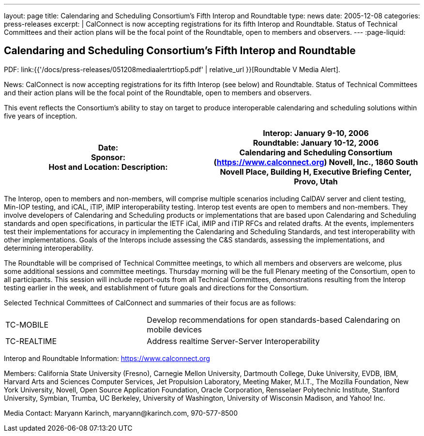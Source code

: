 ---
layout: page
title:  Calendaring and Scheduling Consortium’s Fifth Interop and Roundtable
type: news
date: 2005-12-08
categories: press-releases
excerpt: |
  CalConnect is now accepting registrations for its fifth Interop and
  Roundtable. Status of Technical Committees and their action plans will be the
  focal point of the Roundtable, open to members and observers.
---
:page-liquid:

== Calendaring and Scheduling Consortium’s Fifth Interop and Roundtable

PDF: link:{{'/docs/press-releases/051208mediaalertrtiop5.pdf' | relative_url }}[Roundtable V Media Alert].

News: CalConnect is now accepting registrations for its fifth Interop
(see below) and
Roundtable. Status of Technical Committees and their action plans will
be the focal point of the Roundtable, open to members and observers.

This event reflects the Consortium’s ability to stay on target to
produce interoperable calendaring and scheduling solutions within five
years of inception.

[width="100%",cols="50%,50%",options="header",]
|===
|Date: +
Sponsor: +
Host and Location: Description: a|

Interop: January 9-10, 2006 +
Roundtable: January 10-12, 2006 +
Calendaring and Scheduling Consortium (https://www.calconnect.org)
Novell, Inc., 1860 South Novell Place, [.underline]#Building H,
Executive Briefing Center, Provo, Utah#

|===

The Interop, open to members and non-members, will comprise multiple
scenarios including CalDAV server and client testing, Min-IOP testing,
and iCAL, iTIP, iMIP interoperability testing. Interop test events are
open to members and non-members. They involve developers of Calendaring
and Scheduling products or implementations that are based upon
Calendaring and Scheduling standards and open specifications, in
particular the IETF iCal, iMIP and iTIP RFCs and related drafts. At the
events, implementers test their implementations for accuracy in
implementing the Calendaring and Scheduling Standards, and test
interoperability with other implementations. Goals of the Interops
include assessing the C&S standards, assessing the implementations, and
determining interoperability.

The Roundtable will be comprised of Technical Committee meetings, to
which all members and observers are welcome, plus some additional
sessions and committee meetings. Thursday morning will be the full
Plenary meeting of the Consortium, open to all participants. This
session will include report-outs from all Technical Committees,
demonstrations resulting from the Interop testing earlier in the week,
and establishment of future goals and directions for the Consortium.

Selected Technical Committees of CalConnect and summaries of their focus
are as follows:
[width="100%",cols="34%,66%"]
|===
a|
TC-MOBILE
a|
Develop recommendations for open standards-based Calendaring on mobile
devices

a|
TC-REALTIME
a|
Address realtime Server-Server Interoperability

|===

Interop and Roundtable Information: https://www.calconnect.org

Members: California State University (Fresno), Carnegie Mellon
University, Dartmouth College, Duke University, EVDB, IBM, Harvard Arts
and Sciences Computer Services, Jet Propulsion Laboratory, Meeting
Maker, M.I.T., The Mozilla Foundation, New York University, Novell, Open
Source Application Foundation, Oracle Corporation, Rensselaer
Polytechnic Institute, Stanford University, Symbian, Trumba, UC
Berkeley, University of Washington, University of Wisconsin Madison, and
Yahoo! Inc.

Media Contact: Maryann Karinch, [.underline]#maryann@karinch.com#,
970-577-8500
